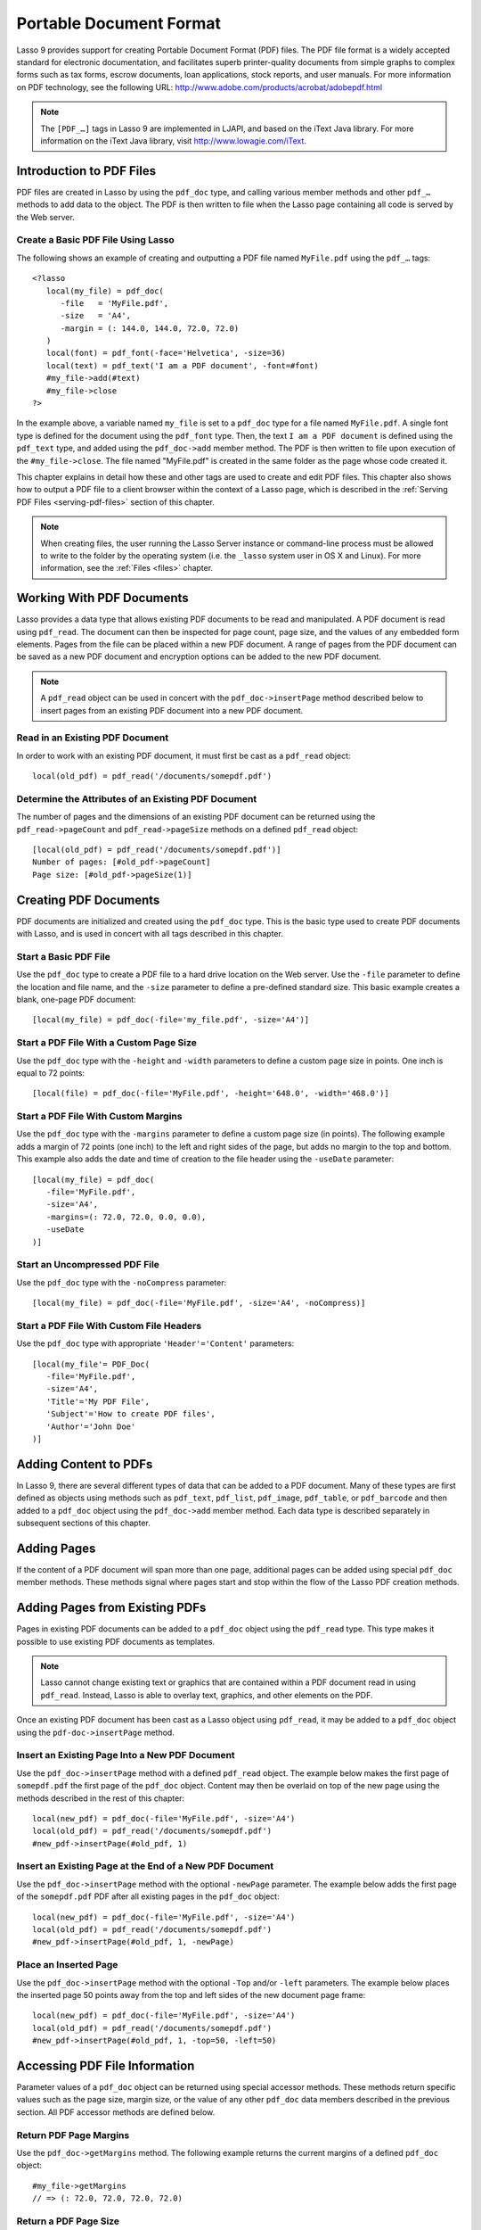 .. _pdf:

************************
Portable Document Format
************************

Lasso 9 provides support for creating Portable Document Format (PDF) files. The
PDF file format is a widely accepted standard for electronic documentation, and
facilitates superb printer-quality documents from simple graphs to complex forms
such as tax forms, escrow documents, loan applications, stock reports, and user
manuals. For more information on PDF technology, see the following URL:
`<http://www.adobe.com/products/acrobat/adobepdf.html>`_

.. note::
   The ``[PDF_…]`` tags in Lasso 9 are implemented in LJAPI, and based on the
   iText Java library. For more information on the iText Java library, visit
   `<http://www.lowagie.com/iText>`_.


Introduction to PDF Files
=========================

PDF files are created in Lasso by using the ``pdf_doc`` type, and calling
various member methods and other ``pdf_…`` methods to add data to the object.
The PDF is then written to file when the Lasso page containing all code is
served by the Web server.


Create a Basic PDF File Using Lasso
-----------------------------------

The following shows an example of creating and outputting a PDF file named
``MyFile.pdf`` using the ``pdf_…`` tags::

   <?lasso
      local(my_file) = pdf_doc(
         -file   = 'MyFile.pdf',
         -size   = 'A4',
         -margin = (: 144.0, 144.0, 72.0, 72.0)
      )
      local(font) = pdf_font(-face='Helvetica', -size=36)
      local(text) = pdf_text('I am a PDF document', -font=#font)
      #my_file->add(#text)
      #my_file->close
   ?>

In the example above, a variable named ``my_file`` is set to a ``pdf_doc`` type
for a file named ``MyFile.pdf``. A single font type is defined for the document
using the ``pdf_font`` type. Then, the text ``I am a PDF document`` is defined
using the ``pdf_text`` type, and added using the ``pdf_doc->add`` member method.
The PDF is then written to file upon execution of the ``#my_file->close``. The
file named "MyFile.pdf" is created in the same folder as the page whose code
created it.

This chapter explains in detail how these and other tags are used to
create and edit PDF files. This chapter also shows how to output a PDF
file to a client browser within the context of a Lasso page, which is
described in the :ref:`Serving PDF Files <serving-pdf-files>` section of this
chapter.

.. note::
   When creating files, the user running the Lasso Server instance or
   command-line process must be allowed to write to the folder by the operating
   system (i.e. the ``_lasso`` system user in OS X and Linux). For more
   information, see the :ref:`Files <files>` chapter.


Working With PDF Documents
==========================

Lasso provides a data type that allows existing PDF documents to be read and
manipulated. A PDF document is read using ``pdf_read``. The document can then be
inspected for page count, page size, and the values of any embedded form
elements. Pages from the file can be placed within a new PDF document. A range
of pages from the PDF document can be saved as a new PDF document and encryption
options can be added to the new PDF document.

.. class:: pdf_read
.. method:: pdf_read(-file::string, -password::string= ?)

   Reads an existing PDF document into an object. Requires one parameter
   ``-file`` which specifies the name of the PDF document to be read. Optional
   ``-password`` parameter specifies the owner's password for the file.

.. method:: pdf_read->pageCount()::integer

   Returns the number of pages in the document.

.. method:: pdf_read->pageSize(page::integer= ?)::staticarray

   Returns the size of a page in the document as a staticarray of width and
   height. Optional integer parameter specifies which page in the PDF to return
   the size of.

.. method:: pdf_read->getHeaders()::map
.. method:: pdf_read->getHeaders(name::string)

   Returns a map of header elements from the PDF document, or the value for a
   specified header name.

.. method:: pdf_read->fieldNames()::array

   Returns an array of form elements embedded in the PDF document.

.. method:: pdf_read->fieldType(name::string)

   Returns the type of a single form element. Requires one parameter which is
   the name of the field element to be inspected. Types include "Checkbox",
   "Combobox", "List", "PushButton", "RadioButton", "Text", and "Signature".

.. method:: pdf_read->fieldValue(name::string)

   Returns the value of a single form element. Requires one parameter which is
   the name of the field element to be inspected.

.. method:: pdf_read->setFieldValue(
         field::string,
         value::string, 
         -display::string= ?
      )

   Sets the value of a single form element. Requires two parameters: the name of
   a form element and a new value for the element. Optional ``-display``
   parameter specifies a display string for the element.

.. method:: pdf_read->importFDF(file::string, -noFields= ?, -noComments= ?)
.. method:: pdf_read->importFDF(data::bytes, -noFields= ?, -noComments= ?)

   Merges an FDF file into the current PDF document. Any form elements within
   the document will be populated with the values from the FDF file. Accepts a
   parameter that specifies the path to the FDF file. Alternately, accepts a
   bytes object containing the file data. Optional ``-noFields`` and
   ``-noComments`` parameters prevent either fields or comments from being
   merged.

.. method:: pdf_read->exportFDF(path::string= ?)

   Exports an FDF file from the current PDF document. The FDF file will contain
   values for each of the form elements in the PDF document. If a parameter is
   specified then the FDF file will be written to that path. Otherwise, a byte
   object containing the data for the FDF file will be returned.

.. method:: pdf_read->javaScript()

   Returns the global document JavaScript action for the current PDF document.

.. method:: pdf_read->addJavaScript(script::string)

   Adds a JavaScript action to the current PDF document.

.. method:: pdf_read->save(
         file::string,
         -encryptStrong=false,
         -permissions='',
         -userPassword='',
         -ownerPassword=''
      )

   Saves a copy of the current PDF document. Requires one parameter which
   specifies the path to the file where the PDF document should be saved. Also
   accepts ``-userPassword``, ``-ownerPassword``, ``-encryptStrong``, and
   ``-permissions`` parameters. See the descriptions in the following
   documentation on the ``pdf_doc`` type for more information about these
   parameters.

.. method:: pdf_read->setPageRange(to::string)

   Selects a range of pages to save into a new PDF document. Multiple ranges can
   be specified separated by comments. Ranges take the form "4-10" to specify a
   start and end page number. Optional "e" or "o" prefix only selects even or
   odd pages. Optional "!" prefix specifies a range of pages that should not be
   included. For example, "o4-10" would select the pages 5, 7, and 9 while
   "1-10,!2-9" would select the pages 1 and 10.

.. note::
   A ``pdf_read`` object can be used in concert with the ``pdf_doc->insertPage``
   method described below to insert pages from an existing PDF document into a
   new PDF document.

Read in an Existing PDF Document
--------------------------------

In order to work with an existing PDF document, it must first be cast as a
``pdf_read`` object::

   local(old_pdf) = pdf_read('/documents/somepdf.pdf')


Determine the Attributes of an Existing PDF Document
----------------------------------------------------

The number of pages and the dimensions of an existing PDF document can be
returned using the ``pdf_read->pageCount`` and ``pdf_read->pageSize`` methods on
a defined ``pdf_read`` object::

   [local(old_pdf) = pdf_read('/documents/somepdf.pdf')]
   Number of pages: [#old_pdf->pageCount]
   Page size: [#old_pdf->pageSize(1)]


Creating PDF Documents
======================

PDF documents are initialized and created using the ``pdf_doc`` type. This is
the basic type used to create PDF documents with Lasso, and is used in concert
with all tags described in this chapter.

.. class:: pdf_doc
.. method:: pdf_doc(…)

   Initializes a PDF document. Uses optional parameters which set the basic
   specifications of the file to be created. Data is added to the object using
   member methods, which are described throughout this chapter. The table below
   outlines the optional parameters that can be passed to a ``pdf_doc`` creator
   method.

   .. tabularcolumns:: |l|L|

   +----------------------+--------------------------------------------------+
   |Parameter             |Description                                       |
   +======================+==================================================+
   |``-file``             |Defines the file name and path of the PDF         |
   |                      |document. If omitted, the PDF document is created |
   |                      |in RAM (see the :ref:`Serving PDF Files           |
   |                      |<serving-pdf-files>` section of this chapter for  |
   |                      |more information). If a file name is specified    |
   |                      |without a folder path, the file is created in the |
   |                      |same location as the Lasso page containing the    |
   |                      |``[PDF_…]`` tags.                                 |
   +----------------------+--------------------------------------------------+
   |``-size``             |Define the page size of the document. Values for  |
   |                      |this parameter are standard print sizes, and can  |
   |                      |be "A0", "A1", "A2", "A3", "A4", "A5", "A6", "A7",|
   |                      |"A8", "A9", "A10", "B0", "B1", "B2", "B3", "B4",  |
   |                      |"B5", "ARCH_A", "ARCH_B", "ARCH_C", "ARCH_D",     |
   |                      |"ARCH_E", "FLSA", "FLSE", "HALFLETTER", "LEDGER", |
   |                      |"LEGAL", "LETTER", "NOTE", and "TABLOID". Defaults|
   |                      |to "A4" if notused. Optional.                     |
   +----------------------+--------------------------------------------------+
   |``-height``           |Defines a custom page height for the              |
   |                      |document. Accepts an integer value which          |
   |                      |represents the size in points. This can be used   |
   |                      |with the ``-width`` parameter instead of the      |
   |                      |``-size`` parameter. Optional.                    |
   +----------------------+--------------------------------------------------+
   |``-width``            |Defines a custom page width for the               |
   |                      |document. Requires an integer value which         |
   |                      |represents the size in points. This can be used   |
   |                      |with the ``-height`` parameter instead of the     |
   |                      |``-size`` parameter. Optional.                    |
   +----------------------+--------------------------------------------------+
   |``-margins``          |Defines the margin size for the page. Requires an |
   |                      |array of four decimal values, which define the    |
   |                      |left, right, top, and bottom margins for the page |
   |                      |(``Left``, ``Right``, ``Top``,``Bottom``).        |
   |                      |Optional.                                         |
   +----------------------+--------------------------------------------------+
   |``-color``            |Defines the initial text color of the PDF         |
   |                      |document. Requires a hex color string. Defaults to|
   |                      |"#000000" if not specified. Optional.             |
   +----------------------+--------------------------------------------------+
   |``-useDate``          |Adds the current date and time to the file        |
   |                      |header. Optional.                                 |
   +----------------------+--------------------------------------------------+
   |``-noCompress``       |Produces a PDF without compression to allow PDF   |
   |                      |code to be viewed. PDF files are compressed by    |
   |                      |default if not used. Optional.                    |
   +----------------------+--------------------------------------------------+
   |``-pageNo``           |Sets the starting page number for the PDF         |
   |                      |document. Requires an integer value, which is the |
   |                      |page number of the first page. Optional.          |
   +----------------------+--------------------------------------------------+
   |``-pageHeader``       |Sets text that will be displayed at the top of    |
   |                      |each page in the PDF. Requires a text string as a |
   |                      |value. Optional.                                  |
   +----------------------+--------------------------------------------------+
   |``'Header'='Content'``|Adds defined file headers to the PDF              |
   |                      |document. ``'Header'`` is replaced with the name  |
   |                      |of the file header (e.g. ``Title``, ``Author``),  |
   |                      |and ``'Content'`` is replaced with the header     |
   |                      |value. Optional.                                  |
   +----------------------+--------------------------------------------------+
   |``-userPassword``     |Specifies a password which will be required to    |
   |                      |open the resulting PDF in a reader application    |
   |                      |including Adobe Reader, Preview, etc. The file    |
   |                      |will be encrypted if this parameter is            |
   |                      |specified. Optional.                              |
   +----------------------+--------------------------------------------------+
   |``-ownerPassword``    |Specifies a password which will be required to    |
   |                      |open the resulting PDF in an editor including     |
   |                      |Acrobat Pro, Lasso's ``pdf_read`` type, etc. The  |
   |                      |file will be encrypted if this parameter is       |
   |                      |specified. Optional.                              |
   +----------------------+--------------------------------------------------+
   |``-encryptStrong``    |If specified then strong 128-bit encryption is    |
   |                      |used rather than 40-bit encryption. Note,         |
   |                      |encryption will only be performed if either       |
   |                      |``-userPassword`` or ``-ownerPassword`` is        |
   |                      |specified. Optional.                              |
   +----------------------+--------------------------------------------------+
   |``-permissions``      |A comma delimited list of permissions for the PDF |
   |                      |file. Values include "Print", "Modify", "Copy", or|
   |                      |"Annotate". Four additional options are available |
   |                      |only if ``-encryptStrong`` is used: "FillIn",     |
   |                      |"Assemble", "ScreenReader", and "DegradedPrint".  |
   |                      |Optional.                                         |
   +----------------------+--------------------------------------------------+

   The examples below show creating basic PDF files, however these files contain
   little or no data. Various types of data can be added to these files using 
   the methods described in the remainder of this chapter.


Start a Basic PDF File
----------------------

Use the ``pdf_doc`` type to create a PDF file to a hard drive location on the
Web server. Use the ``-file`` parameter to define the location and file name,
and the ``-size`` parameter to define a pre-defined standard size. This basic
example creates a blank, one-page PDF document::

   [local(my_file) = pdf_doc(-file='my_file.pdf', -size='A4')]


Start a PDF File With a Custom Page Size
----------------------------------------

Use the ``pdf_doc`` type with the ``-height`` and ``-width`` parameters to
define a custom page size in points. One inch is equal to 72 points::

   [local(file) = pdf_doc(-file='MyFile.pdf', -height='648.0', -width='468.0')]


Start a PDF File With Custom Margins
------------------------------------

Use the ``pdf_doc`` type with the ``-margins`` parameter to define a custom page
size (in points). The following example adds a margin of 72 points (one inch) to
the left and right sides of the page, but adds no margin to the top and bottom.
This example also adds the date and time of creation to the file header using
the ``-useDate`` parameter::

   [local(my_file) = pdf_doc(
      -file='MyFile.pdf',
      -size='A4',
      -margins=(: 72.0, 72.0, 0.0, 0.0),
      -useDate
   )]


Start an Uncompressed PDF File
------------------------------

Use the ``pdf_doc`` type with the ``-noCompress`` parameter::

   [local(my_file) = pdf_doc(-file='MyFile.pdf', -size='A4', -noCompress)]


Start a PDF File With Custom File Headers
-----------------------------------------

Use the ``pdf_doc`` type with appropriate ``'Header'='Content'`` parameters::

   [local(my_file'= PDF_Doc(
      -file='MyFile.pdf',
      -size='A4',
      'Title'='My PDF File',
      'Subject'='How to create PDF files',
      'Author'='John Doe'
   )]


Adding Content to PDFs
======================

In Lasso 9, there are several different types of data that can be added to a PDF
document. Many of these types are first defined as objects using methods such as
``pdf_text``, ``pdf_list``, ``pdf_image``, ``pdf_table``, or ``pdf_barcode`` and
then added to a ``pdf_doc`` object using the ``pdf_doc->add`` member method.
Each data type is described separately in subsequent sections of this chapter.

.. method:: pdf_doc->add(elm, …)

   Adds a PDF content object to a document. This can be used to add
   ``pdf_text``, ``pdf_list``, ``pdf_image``, ``pdf_table``, or ``pdf_barcode``
   objects. If no position information is specified then the object is added to
   the flow of the page, otherwise it is drawn at the specified location.
   Requires one parameter, which is the object to be added. Optional parameters
   are described below.

   .. tabularcolumns:: |l|L|

   +-----------+---------------------------------------------------------------+
   |Parameter  |Description                                                    |
   +===========+===============================================================+
   |``-align`` |Sets the alignment of the object in the page (``'Left'``,      |
   |           |``'Center'``, or ``'Right'``). Defaults to ``'Left'``. Works   |
   |           |only for ``pdf_image`` and ``pdf_barcode`` objects. Optional.  |
   +-----------+---------------------------------------------------------------+
   |``-wrap``  |Keyword parameter specifies that text should flow around the   |
   |           |embedded object. Works only for ``pdf_image`` and              |
   |           |``pdf_barcode`` objects. Optional.                             |
   +-----------+---------------------------------------------------------------+
   |``-left``  |Specifies the placement of the object relative to the left side|
   |           |of the document. Requires a decimal value, which is the        |
   |           |placement offset in points. Works only for ``pdf_image`` and   |
   |           |``pdf_barcode`` objects. Optional.                             |
   +-----------+---------------------------------------------------------------+
   |``-top``   |Specifies the placement of the object relative to the top of   |
   |           |the document. Requires a decimal value, which is the placement |
   |           |offset in points. Works only for ``pdf_image`` and             |
   |           |``pdf_barcode`` objects. Optional.                             |
   +-----------+---------------------------------------------------------------+
   |``-height``|Scales the object to the specified height. Requires a decimal  |
   |           |value which is the desired object height in points. Works only |
   |           |for ``pdf_image`` and ``pdf_barcode`` objects. Optional.       |
   +-----------+---------------------------------------------------------------+
   |``-width`` |Scales the object to the specified width. Requires a decimal   |
   |           |value which is the desired object width in points. Works only  |
   |           |for ``pdf_image`` and ``pdf_barcode`` objects. Optional.       |
   +-----------+---------------------------------------------------------------+
   
   For examples of using the ``pdf_doc->add`` method to add text, image, table,
   and barcode PDF objects to a ``pdf_doc`` object, see the corresponding
   sections in this chapter.

.. method:: pdf_doc->getVerticalPosition()

   Returns the current vertical position where text will next be inserted on the
   page.


Adding Pages
============

If the content of a PDF document will span more than one page, additional pages
can be added using special ``pdf_doc`` member methods. These methods signal
where pages start and stop within the flow of the Lasso PDF creation methods.

.. method:: pdf_doc->addPage()

   Adds additional blank pages to the ``pdf_doc`` object. When used, this method
   ends in the current page and starts a new page.

   The following example ends a preceding page, and starts a new page::

      #my_file->add('Thus, ends the discussion on page 1.')
      #my_file->addPage
      #my_file->add('On page 2, we will discuss something else.')


.. method:: pdf_doc->addChapter(text::string, -number::integer, -hideNumber= ?)
.. method:: pdf_doc->addChapter(text::pdf_text, -number::integer, -hideNumber= ?)

   Adds a page with a named chapter title (and bookmark) to a ``pdf_doc``
   object. Requires a text string or ``pdf_text`` object as a parameter, which
   specifies the chapter title. An additional ``-number`` parameter sets an
   integer chapter number for the chapter. An optional ``-hideNumber`` parameter
   specifies that no number will be shown.

   The following example adds a page with the text "30. Important Chapter" to
   the ``pdf_doc`` object with a defined chapter number of 30::

      #my_file->addChapter('Important Chapter', -number=30)


.. method:: pdf_doc->setPageNumber(page::integer)

   Sets a page number for a new page. Requires an integer value.

   The following example sets a page number of 5 for the current page::

      #my_file->setPageNumber(5)


.. method:: pdf_doc->getPageNumber()::integer

   Returns the current page number.

   The following example returns a page number of 1 when used within the first
   page of the document::

      #my_file->getPageNumber
      // => 1


Adding Pages from Existing PDFs
===============================

Pages in existing PDF documents can be added to a ``pdf_doc`` object using the
``pdf_read`` type. This type makes it possible to use existing PDF documents as
templates.

.. note::
   Lasso cannot change existing text or graphics that are contained within a PDF
   document read in using ``pdf_read``. Instead, Lasso is able to overlay text,
   graphics, and other elements on the PDF.

Once an existing PDF document has been cast as a Lasso object using
``pdf_read``, it may be added to a ``pdf_doc`` object using the
``pdf-doc->insertPage`` method.

.. method:: pdf_doc->insertPage(pdf::pdf_read, number::integer, …)

   Inserts a page from a ``pdf_read`` object into a ``pdf_doc`` object. Requires
   the name of a ``pdf_read`` variable, followed by a comma and the number of
   the page to insert. This method has many optional parameters for specifying
   how an existing page should be inserted into a ``pdf_doc`` boject. These
   parameters are explained below.

   +--------------------+------------------------------------------------------+
   |Optional Parameters |Description                                           |
   +====================+======================================================+
   |``-newPage``        |Keyword parameter specifying that the new page should |
   |                    |be appended at the end of the document. Otherwise the |
   |                    |page is drawn over the first page in the ``pdf_doc``  |
   |                    |object by default.                                    |
   +--------------------+------------------------------------------------------+
   |``-top``            |If the page being inserted is shorter than the current|
   |                    |pages in the ``pdf_doc`` object, this parameter may be|
   |                    |used to specify the offset of the new page from the   |
   |                    |top of the current page frame in points.              |
   +--------------------+------------------------------------------------------+
   |``-left``           |If the page being inserted is not as wide the current |
   |                    |pages in the ``pdf_doc`` object, this parameter may be|
   |                    |used to specify the offset of the new page from the   |
   |                    |left of the current page frame in points.             |
   +--------------------+------------------------------------------------------+
   |``-width``          |Scales the inserted page by width. Requires either a  |
   |                    |point width value, or a percentage string (e.g. 50%). |
   +--------------------+------------------------------------------------------+
   |``-height``         |Scales the inserted page by height. Requires either a |
   |                    |point height value, or a percentage string (e.g. 50%).|
   +--------------------+------------------------------------------------------+


Insert an Existing Page Into a New PDF Document
-----------------------------------------------

Use the ``pdf_doc->insertPage`` method with a defined ``pdf_read`` object. The
example below makes the first page of ``somepdf.pdf`` the first page of the
``pdf_doc`` object. Content may then be overlaid on top of the new page using
the methods described in the rest of this chapter::

   local(new_pdf) = pdf_doc(-file='MyFile.pdf', -size='A4')
   local(old_pdf) = pdf_read('/documents/somepdf.pdf')
   #new_pdf->insertPage(#old_pdf, 1)


Insert an Existing Page at the End of a New PDF Document
--------------------------------------------------------

Use the ``pdf_doc->insertPage`` method with the optional ``-newPage`` parameter.
The example below adds the first page of the ``somepdf.pdf`` PDF after all
existing pages in the ``pdf_doc`` object::

   local(new_pdf) = pdf_doc(-file='MyFile.pdf', -size='A4')
   local(old_pdf) = pdf_read('/documents/somepdf.pdf')
   #new_pdf->insertPage(#old_pdf, 1, -newPage)


Place an Inserted Page
----------------------

Use the ``pdf_doc->insertPage`` method with the optional ``-Top`` and/or
``-left`` parameters. The example below places the inserted page 50 points away
from the top and left sides of the new document page frame::

   local(new_pdf) = pdf_doc(-file='MyFile.pdf', -size='A4')
   local(old_pdf) = pdf_read('/documents/somepdf.pdf')
   #new_pdf->insertPage(#old_pdf, 1, -top=50, -left=50)


Accessing PDF File Information
==============================

Parameter values of a ``pdf_doc`` object can be returned using special accessor
methods. These methods return specific values such as the page size, margin
size, or the value of any other ``pdf_doc`` data members described in the
previous section. All PDF accessor methods are defined below.

.. method:: pdf_doc->getMargins()::staticarray

   Returns the current page margins as a staticarray ``(: left, right, top,
   bottom)``.

.. method:: pdf_doc->getSize()::staticarray

   Returns the current page size as a staticarray of width and height point
   values ``(: width, height)``.

.. method:: pdf_doc->getColor()::string

   Returns the current color as a hex string.

.. method:: pdf_doc->getHeaders

   Returns all document headers as a map data type
   ``map('header1'='content1', 'header2'='content2', …)``.

.. method:: pdf_doc->setFont(font::pdf_font)
   
   Sets a font for all following text. The value is a ``pdf_font`` object.


Return PDF Page Margins
-----------------------

Use the ``pdf_doc->getMargins`` method. The following example returns the
current margins of a defined ``pdf_doc`` object::

   #my_file->getMargins
   // => (: 72.0, 72.0, 72.0, 72.0)


Return a PDF Page Size
----------------------

Use the ``pdf_doc->getSize`` method. The following example returns the current
sizes of a defined ``pdf_doc`` object::

   #my_file->getSize
   // => (Array: 468.0, 648.0)


Return a PDF Base Font Color
----------------------------

Use the ``pdf_doc->getColor`` method. The following example returns the base
font color of a defined ``pdf_doc`` object::

   #my_file->getColor
   // => #333333


Saving PDF Files
================

Once a ``pdf_doc`` object has been filled with the desired content, the
``pdf_doc->close`` method must be used to signal that the PDF file is finished
and is ready to be written to file or served to a visitor's browser.

.. method:: pdf_doc->close()

   Closes a ``pdf_doc`` object and commits it to file after all desired data has
   been added to it. Additional data may not be added to the specified object
   after this method is called.


Close a PDF File
----------------

Use the ``pdf_doc->close`` method after all desired modifications have been
performed on the ``pdf_doc`` object::

   local(my_file) = pdf_doc(
      -file='MyFile.pdf', 
      -size='A4', 
      -margins=(: 144.0, 144.0, 72.0, 72.0)
   )
   local(font) = pdf_font(-face='Helvetica', -size=36)
   local(text) = pdf_text('I am a PDF document', -font=#font)
   #my_file->add(#text)
   #my_file->close


.. _creating-text-content:

Creating Text Content
=====================

Text content is the most basic type of data within a PDF document. PDF text is
first defined as a ``pdf_text`` object, and then added to a ``pdf_doc`` object
using the ``pdf_doc->add`` tag.

A ``pdf_text`` object may be positioned within the current PDF page using the
``-left`` and ``-top`` parameters of the ``pdf_doc->add`` method. Otherwise, if
no positioning parameters are specified, the text will be added to the top left
corner of the page by default.

.. _using-fonts:

Using Fonts
-----------

Before adding text, it is important to first define the font and style for the
text to determine how it will appear. This is done using the ``pdf_font`` type.

.. class:: pdf_font
.. method:: pdf_font(
      -face= ?,
      -file= ?,
      -size= ?,
      -color= ?,
      -encoding::string= ?,
      -embed= ?
   )

   Stores all the specifications for a font style. This includes font family,
   size, style, and color. Parameters are used with the ``pdf_font`` creator
   method that define the font family, size, color, and specifications. The
   following parameters may be used with the ``pdf_font`` creator method:

   .. tabularcolumns:: |l|L|

   +--------------+------------------------------------------------------------+
   |Parameter     |Description                                                 |
   +==============+============================================================+
   |``-face``     |Specifies the font by its family name. Allowed font names   |
   |              |are "Courier", "Courier-Bold", "Courier-Oblique",           |
   |              |"Courier-BoldOblique", "Helvetica", "Helvetica-Bold",       |
   |              |"Helvetica-Oblique", "Helvetica-BoldOblique", "Symbol",     |
   |              |"Times-Roman", "Times-Bold", "Times-Italic",                |
   |              |"Times-BoldItalic", and "ZapfDingbats".                     |
   +--------------+------------------------------------------------------------+
   |``-file``     |Uses a font from a local font file. The file name and path  |
   |              |to the font must be specified (e.g. "/Fonts/Courier.ttf").  |
   |              |This parameter may be used instead of the ``-face``         |
   |              |parameter. Optional.                                        |
   +--------------+------------------------------------------------------------+
   |``-size``     |Sets the font size in points. Requires an integer point     |
   |              |value as a parameter (e.g. "14"). Optional.                 |
   +--------------+------------------------------------------------------------+
   |``-color``    |Sets the font color. Requires a hex color string as a       |
   |              |parameter (e.g "#550000"). Defaults to "#000000" if not     |
   |              |specified. Optional.                                        |
   +--------------+------------------------------------------------------------+
   |``-encoding`` |Sets the desired font encoding. The font encoding defaults  |
   |              |to "CP1252" if not specified. TrueType fonts can be asked to|
   |              |return an array of supported encodings via the              |
   |              |``pdf_font->getSupportedEncodings`` method. Optional.       |
   +--------------+------------------------------------------------------------+
   |``-embed``    |Embeds the fonts used within the PDF document as opposed to |
   |              |relying on the client PDF reader for font information.      |
   |              |Optional.                                                   |
   +--------------+------------------------------------------------------------+

The following examples show how to set variables as ``pdf_font`` objects
that define the font styles that are used in a PDF document.

Set a Basic Font Style
^^^^^^^^^^^^^^^^^^^^^^

Set a variable as a ``pdf_font`` object. The following example sets a font style
to be a standard "Helvetica" font with a size of "14" points. The font color is
also set to green::

   local(font1) = pdf_font(-face='Helvetica', -size=14, -color='#005500')

Individual parameters may be viewed and changed in a ``pdf_font``
object using ``pdf_font`` member methods. These parameters are most
useful for retrieving information about a ``pdf_font`` object that was
defined using the ``-file`` parameter, and are summarized below.

.. method:: pdf_font->setFace(face::string)

   Changes the font face of the ``pdf_font`` object to one of the allowed font
   names.

.. method:: pdf_font->setColor(color::string)
.. method:: pdf_font->setColor(color::pdf_color)
   
   Changes the font color of the ``pdf_font`` object.

.. method:: pdf_font->setSize(size::integer)

   Changes the font size of the ``pdf_font`` object.

.. method:: pdf_font->setEncoding(encoding::string)

   Changes the encoding of the ``pdf_font`` object.

.. method:: pdf_font->setUnderline(on::boolean=true)

   Sets or unsets the ``pdf_font`` object style to underlined.

.. method:: pdf_font->setBold(on::boolean=true)

   Sets or unsets the ``pdf_font`` object style to bold.

.. method:: pdf_font->setItalic(on::boolean=true)

   Sets or unsets the ``pdf_font`` object style to italic.

.. method:: pdf_font->getFace()

   Returns the current font face of a ``pdf_font`` object.

.. method:: pdf_font->getColor()

   Returns the current font color of a ``pdf_font`` object.

.. method:: pdf_font->getSize()

   Returns the current font size of a ``pdf_font`` object.

.. method:: pdf_font->getEncoding()
   Returns the current encoding of a ``pdf_font`` object.

.. method:: pdf_font->getPSFontName()

   Returns the exact PostScript font name of the current font of a ``pdf_font``
   object (e.g. "AdobeCorIDMinBd").

.. method:: pdf_font->isTrueType()

   Returns "true" if the current font is a TrueType font.

.. method:: pdf_font->getSupportedEncodings()

   Returns an array of all supported encodings for a current TrueType font face
   "array('1252 Latin 1','1253 Greek')".

.. method:: pdf_font->getFullFontName()

   Returns the full TrueType name of the current font of a ``pdf_font`` object
   (e.g. "Comic Sans", "MS Negreta").

.. method:: pdf_font->textWidth(text::string)

   Returns an integer value representing how wide (in pixels) the text would be
   using the current ``pdf_font`` object. Requires a string value that is the
   text for which the width is desired.


Change a Font Face
^^^^^^^^^^^^^^^^^^

Use the ``pdf_font->setFace`` method. The following example sets a defined
``pdf_font`` object to a standard ``Courier`` font::

   #my_font->setFace('Courier')


Change a Font Color
^^^^^^^^^^^^^^^^^^^

Use the ``pdf_font->setColor`` method. The following example sets a defined
``pdf_font`` object to the color red::

   #my_font->setColor('#990000')


Underline a Font
^^^^^^^^^^^^^^^^

Use the ``pdf_font->setUnderline`` method. The following example sets a
predefined ``pdf_font`` object to use an underlined style::

   #my_font->setUnderline


Return a Font Face
^^^^^^^^^^^^^^^^^^

Use the ``pdf_font->getFace`` method. The following example returns the current
font face of a defined ``pdf_font`` object::

   #my_font->GetFace
   // => Courier


Return a Font Encoding
^^^^^^^^^^^^^^^^^^^^^^

Use the ``pdf_font->getEncoding`` method. The following example returns the
encoding of the current font face of a defined ``pdf_font`` object::

   #my_font->GetEncoding
   // => CP1252


Adding Text
-----------

PDF text content is constructed using the ``pdf_text`` type, which is
then added to a ``pdf_doc`` object using the ``pdf_doc->add`` method.
The ``pdf_text`` constructor method and parameters are described below.

.. class:: pdf_text
.. method:: pdf_text(text::string, …)

   Creates a text object to be added to a ``pdf_doc`` object. The constructor 
   method requires the text string to be added to the PDF document as the first
   parameter. Optional parameters are listed below.

   .. tabularcolumns:: |l|L|

   +--------------------+------------------------------------------------------+
   |Parameter           |Description                                           |
   +====================+======================================================+
   |``-type``           |Specifies the text type. This can be "Chunk",         |
   |                    |"Phrase", or "Paragraph". Different parameters are    |
   |                    |available for each of these types, as described below.|
   |                    |Defaults to the "Paragraph" type if no ``-type``      |
   |                    |parameter is specified. Optional.                     |
   +--------------------+------------------------------------------------------+
   |``-color``          |Sets the font color. Requires a hex color string as a |
   |                    |parameter (e.g. "#550000"). Defaults to "#000000"     |
   |                    |if not specified. Optional.                           |
   +--------------------+------------------------------------------------------+
   |``-backgroundColor``|Sets the text background color. Require a hex color   |
   |                    |string as a parameter (e.g. "#550000"). Optional.     |
   +--------------------+------------------------------------------------------+
   |``-underline``      |Keyword parameter underlines the text. Optional.      |
   +--------------------+------------------------------------------------------+
   |``-textRise``       |Sets the baseline shift for superscript. Requires a   |
   |                    |decimal value that specifies the text rise in points. |
   |                    |Optional.                                             |
   +--------------------+------------------------------------------------------+
   |``-font``           |Sets the font for the specified text. The value is a  |
   |                    |``pdf_font`` object, which is described in the        |
   |                    |:ref:`Using Fonts <using-fonts>` section of this      |
   |                    |chapter. The font defaults to the current inherited   |
   |                    |font if no ``-Font`` parameter is specified. Optional.|
   +--------------------+------------------------------------------------------+
   |``-anchor``         |Links the specified text to a URL. The value of the   |
   |                    |parameter is the URL string (e.g.                     |
   |                    |"http://www.example.com"). Optional.                  |
   +--------------------+------------------------------------------------------+
   |``-name``           |Sets the name of an anchor destination within a page. |
   |                    |The value of the parameter is the anchor name         |
   |                    |(e.g. "Name" ). Optional.                             |
   +--------------------+------------------------------------------------------+
   |``-goTo``           |Links the specified text to a local anchor destination|
   |                    |to go to. The value of the parameter is the local     |
   |                    |anchor name (e.g. "Name"). Optional.                  |
   +--------------------+------------------------------------------------------+
   |``-file``           |Links the specified text to a PDF document. The value |
   |                    |of the parameter is a PDF file name (e.g.             |
   |                    |"Somefile.pdf"). The ``-goTo`` parameter can be used  |
   |                    |concurrently to specify an anchor name within the     |
   |                    |destination document. Optional.                       |
   +--------------------+------------------------------------------------------+
   |``-leading``        |Sets the leading space in points (the space above each|
   |                    |line of text), requires a decimal value. For "Phrase" |
   |                    |and "Paragraph" types only.                           |
   +--------------------+------------------------------------------------------+
   |``-align``          |Sets the alignment of the text in the page ("Left",   |
   |                    |"Center", or "Right"). Optional.                      |
   +--------------------+------------------------------------------------------+
   |``-indentLeft``     |Sets the left indent of the text object. Requires a   |
   |                    |decimal value which is the number of points to indent |
   |                    |the text. Optional. Available for "Paragraph" types   |
   |                    |only.                                                 |
   +--------------------+------------------------------------------------------+
   |``-indentRight``    |Sets the right indent of the text object. Requires a  |
   |                    |decimal value which is the number of points to indent |
   |                    |the text. Optional. Available for "Paragraph" types   |
   |                    |only.                                                 |
   +--------------------+------------------------------------------------------+

The following examples show how to add text to a defined PDF variable named
"my_file" that has been initialized previously using the ``pdf_doc`` method.

Add a Chunk of Text
^^^^^^^^^^^^^^^^^^^

Use the ``pdf_text`` type with the ``-type='Chunk'`` parameter. The following
example adds the text "LassoSoft" to the ``pdf_doc`` object with a predefined
font. The text is positioned in the top left corner of the page by default::

   local(text) = pdf_text('LassoSoft', -type='Chunk', -Font=#my_font)
   #my_file->add(#text)


Add a Paragraph of Text
^^^^^^^^^^^^^^^^^^^^^^^

Use the ``pdf_text`` type with the ``-type='Paragraph'`` parameter. The
following example adds three sentences of text to the ``pdf_doc`` object with a
predefined font::

   local(text) = pdf_text(
      'The mysterious file cabinet in orbit has been successfully lassoed. The \
         file cabinet had been traveling at a velocity of 300 meters per \
         second. Top scientists suspect that the cabinet had been in orbit for \
         some time.',
      -type='Paragraph', 
      -font=#my_font, 
      -leading=10.0, 
      -indentLeft=20.0
   )
   #my_file->add(#text)


Add a Linked Phrase
^^^^^^^^^^^^^^^^^^^

Use the ``pdf_text`` type with the ``-anchor`` parameter. The following example
adds the text "Click here to go somewhere" to the ``pdf_doc`` object with a
predefined font, and links the phrase to "http://www.example.com"::

   local(text) = pdf_text(
      'Click here to go somewhere', 
      -type='Chunk', 
      -font=#my_font,
      -anchor='http://www.example.com',
      -underline
   )
   #my_file->add(#text, -left=100.0, -top=100.0)


Adding Floating Text
--------------------

Instead of adding text to the flow of the page, text can also be positioned on a
page using the ``pdf_doc->drawText`` tag. The ``pdf_doc->drawText`` method
accepts coordinates that allow the text to be placed at an absolute position on
the page.

.. note::
   The ``pdf_doc->drawText`` method is a graphics operation. It relies on the
   fill color set using the ``pdf_doc->setColor`` method. The color of the
   ``-font`` parameter will not be recognized.

.. method:: pdf_doc->drawText(text::string, 
      -font= ?, 
      -alignment= ?, 
      -leading::decimal= ?, 
      -rotate::decimal= ?, 
      -left::integer= ?, 
      -top::integer= ?, 
      -width::integer= ?, 
      -height::integer= ?
   )
   
   Adds specified text that is positioned on a page using point coordinates. An
   optional ``-leading`` parameter (decimal value) sets the text leading space
   in points (the space above each line of the text). A ``-left`` parameter
   specifies the placement of the left side of the text from the left side of
   the page in points, and a ``-top`` parameter specifies the placement of the
   bottom of the image from the bottom of the page in points (decimal value).


Add Floating Text
^^^^^^^^^^^^^^^^^

Use the ``pdf_doc->drawText`` method. The following example adds the text "Some
floating text" to the ``pdf_doc`` object with a predefined font at the
coordinates specified in the ``-top`` and ``-left`` parameters. The coordinates
represent the distance in points from the lower and left sides of the page::

    #my_file->drawText('Some floating text', 
      -font=#my_font, 
      -left=144.0, 
      -top=480.0
   )


Adding Lists
------------

A list of items can be constructed using the ``pdf_list`` type, which can be
added to a ``pdf_doc`` objcet. The ``pdf_list`` constructor method and
parameters are described below.

.. class:: pdf_list
.. method:: pdf_list(…)

   Creates a list object to be added to a ``pdf_doc`` object. Text list items
   are added to this object using the ``pdf_list->add`` method. Optional
   parameters for this object are described in the tablebelow.

   .. tabularcolumns:: |l|L|

   +--------------------+------------------------------------------------------+
   |Parameter           |Description                                           |
   +====================+======================================================+
   |``-format``         |Specifies whether the list is numbered, lettered, or  |
   |                    |bulleted. Requires a value of "Number", "Letter",     |
   |                    |"Bullet". Defaults to "Bullet" if no ``-format``      |
   |                    |parameter is specified. Optional.                     |
   +--------------------+------------------------------------------------------+
   |``-bullet``         |Specifies a custom character to use as the bullet     |
   |                    |character. Requires a character as a parameter (e.g.  |
   |                    |"x"). Defaults to "•" if not specified. Optional.     |
   +--------------------+------------------------------------------------------+
   |``-indent``         |Sets the space between the bullet and the list item.  |
   |                    |Requires a decimal or integer parameter which is the  |
   |                    |width of the indentation in points. Optional.         |
   +--------------------+------------------------------------------------------+
   |``-font``           |Sets the font for the specified text. The value is a  |
   |                    |``pdf_font`` object, which is described in the        |
   |                    |:ref:`Using Fonts <using-fonts>` section of this      |
   |                    |chapter. The font defaults to the current inherited   |
   |                    |font if no ``-font`` parameter is specified.          |
   +--------------------+------------------------------------------------------+
   |``-align``          |Sets the alignment of the list in the page ("Left",   |
   |                    |"Center", or "Right"). Optional.                      |
   +--------------------+------------------------------------------------------+
   |``-color``          |Sets the font color. Requires a hex color string as a |
   |                    |parameter (e.g "#550000"). Defaults to "#000000" if   |
   |                    |not used. Optional.                                   |
   +--------------------+------------------------------------------------------+
   |``-backgroundColor``|Sets the text background color. Require a hex color   |
   |                    |string as a parameter (e.g. "#550000"). Optional.     |
   +--------------------+------------------------------------------------------+
   |``-leading``        |Sets the list leading space in points (the space above|
   |                    |each line of text), requires a decimal value.         |
   |                    |Optional.                                             |
   +--------------------+------------------------------------------------------+

.. method:: pdf_list->add(text::string)
.. method:: pdf_list->add(text::pdf_text)

   Add objects to the list. Requires a text string or a ``pdf_text`` object as a
   parameter.


Add a Numbered List
^^^^^^^^^^^^^^^^^^^

Use the ``pdf_list`` type with the ``-format='Number'`` parameter to define the
list, and the ``pdf_list->add`` method to add items to the list. The example
below creates a numbered list with three items::

   local(list) = pdf_list(-format='Number', -align='Center', -font=#my_font)
   #list->add('This is item one')
   #list->add('This is item two')
   #list->add('This is item three')
   #my_file->add(#list, -top=400.0)


Add a Bulleted List
^^^^^^^^^^^^^^^^^^^

Use the ``pdf_list`` type with the ``-format='Number'`` parameter to define the
list, and the ``pdf_list->add`` method to add items to the list. The example
below adds a bulleted list with four items, where a hyphen ("-") is used as the
bullet character::

   local(list) = pdf_list(-format='Bullet', -bullet='-', -font=#my_font)
   #list->add('This is item one')
   #list->add('This is item two')
   #list->add('This is item three')
   #list->add('This is item four')
   #my_file->add(#list, -top=400.0)


Special Characters
------------------

When adding text to a ``pdf_doc`` object, special characters can be used to
designate lines breaks, tabs, and more. These characters are summarized in the
table below.

.. table:: Special Characters

   +----------+------------------------------------------+
   |Character |Description                               |
   +==========+==========================================+
   |\n        |Line break character (OS X and Linux).    |
   +----------+------------------------------------------+
   |\r\n      |Line break character (Windows).           |
   +----------+------------------------------------------+
   |\t        |Tab character.                            |
   +----------+------------------------------------------+
   |\"        |Double quote character.                   |
   +----------+------------------------------------------+
   |\'        |Single quote character.                   |
   +----------+------------------------------------------+
   |\\        |Backslash character.                      |
   +----------+------------------------------------------+


Use Special Characters in a Text String
^^^^^^^^^^^^^^^^^^^^^^^^^^^^^^^^^^^^^^^

The following example shows how to use special characters within a ``pdf_doc``
text type::

   #my_file->add('\\ \t \'Single Quotes\', \"Double Quotes\" ', -font=#my_font)


Creating and Using Forms
========================

Forms can be created in PDF documents for submitting information to a Web site.
PDF forms use the same attributes as HTML forms, making them useful for
submitting information to a Web site in place of an HTML form. This section
describes how to create form elements within a PDF file, and also how PDF forms
can be used to submit data to a Lasso-enabled database.

.. Note::
   Due to the iText implementation of PDF support in Lasso 9, PDF documents
   created may contain one form only.


Creating Forms
--------------

Form elements are created in ``pdf_doc`` objects using ``pdf_doc`` form member
methods which are described below.

.. method:: pdf_doc->addTextField(
      name::string, 
      value::string, 
      -left, 
      -top, 
      -width, 
      -height,
      -font= ?
   )

   Adds a text field to a form. Requires the first parameter to specify the name
   of the text field, and the second parameter to specify the default value
   entered. An optional ``-font`` parameter can be used to specify a
   ``pdf_font`` object for the font of the text.

.. method:: pdf_doc->addPasswordField(
      name::string, 
      value::string, 
      -left, 
      -top, 
      -width, 
      -height,
      -font= ?
   )

   Adds a password field to a form. Requires the first parameter to specify the
   name of the password field, and the second parameter to specify the default
   value entered. An optional ``-font`` parameter can be used to specify a
   ``pdf_font`` object for the font of the text.

.. method:: pdf_doc->addTextArea(
      name::string, 
      value::string, 
      -left, 
      -top, 
      -width, 
      -height,
      -font= ?
   )

   Adds a text area to a form. Requires the first parameter to specify the name
   of the text area, and the second parameter to specify the default value
   entered. An optional ``-font`` parameter can be used to specify a
   ``pdf_font`` object for the font of the text.

.. method:: pdf_doc->addCheckBox(
      name::string, 
      value::string, 
      -left, 
      -top, 
      -width, 
      -height,
      -checked::boolean= ?
   )

   Adds a check box to a form. Requires the first parameter to specify the name
   of the checkbox, and the second parameter to specify the value for the
   checkbox. An optional ``-Checked`` parameter specifies that the checkbox is
   checked by default.

.. method:: pdf_doc->addRadioGroup(name::string)

   Adds a radio button group to a form. Requires a parameter specifying the name
   of the radio button group. Radio buttons must be assigned to the group using
   the ``pdf_doc->addRadioButton`` method.

.. method:: pdf_doc->addRadioButton(
      group::string, 
      value::string,
      -left, 
      -top, 
      -width, 
      -height
   )

   Adds a radio button to a form. Requires the first parameter to specify the
   name of the radio button group, and the second parameter to specify the value
   of the radio button.

.. method:: pdf_doc->addComboBox(
      name::string,
      values::trait_forEach,
      -default::string= ?, 
      -editable::boolean= ?,
      -left, 
      -top, 
      -width, 
      -height,
      -font= ?
   )

   Adds a pull-down menu to a form. Requires the first parameter to specify the
   name of the pull-down menu, and the second parameter to specify the array of
   values contained in the menu ``(: 'Value1', 'Value2')``. Optionally, the 
   array passed as the second parameter can contain a pair for each value. The
   first element in the pair is the value to be used upon form submission, and
   the second element is the human-readable label to be used for display only.

   An optional ``-default`` parameter specifies the name of a default value
   to select. An optional ``-editable`` parameter specifies that the user may
   edit the values on the menu. An optional ``-font`` parameter can be used to
   specify a ``pdf_font`` object for the font of the text.

.. method:: pdf_doc->addSelectList(
      name::string, 
      values::trait_forEach,
      -default='',
      -left, 
      -top, 
      -width, 
      -height,
      -fone = ?
   )

   Adds a select list to a form. Requires the first parameter to specify the
   name of the select list, and the second parameter to specify the array of
   values contained in the select list ``(: 'Value1', 'Value2')``. Optionally,
   the array passed as the second parameter can contain a pair for each value.
   The first element in the pair is the value to be used upon form submission,
   and the second element is the human-readable label to be used for display
   only.

   An optional ``-default`` parameter specifies the name of a default value to
   select. An optional ``-font`` parameter can be used to specify a ``pdf_font``
   object for the font of the text.

.. method:: pdf_doc->addHiddenField(name::string, value::string)

   Adds a hidden field to a form. Requires the first parameter to specify the
   name of the hidden field and the second parameter to specify the default
   value entered.

.. method:: pdf_doc->addSubmitButton(
      name::string,
      caption::string,
      value::string,
      url::string,
      -left, 
      -top, 
      -width, 
      -height,
      -font= ?
   )

   Adds a submit button to a form. Also specifies the URL to which the form data
   will be submitted. Requires the first parameter to specify the name of the
   button. The second parameter specifies a caption (displayed name) for the
   button. The third parameter is the value for the submit button, and the
   fourth parameter specifies the URL of the response page. An optional
   ``-font`` parameter can be used to specify a ``pdf_font`` object for the font
   of the text.

.. method:: pdf_doc->addResetButton(
      name::string,
      caption::string,
      value::string,
      -left, 
      -top, 
      -width, 
      -height,
      -font= ?
   )

   Adds a reset button to a form. Requires the first parameter to specify the
   name of the button, the second parameter specifies a caption (displayed name)
   for the button, and the third parameter specfies the value for the button. An
   optional ``-font`` parameter can be used to specify a ``pdf_font`` object for
   the font of the text.


.. note:: 
   **Field Label** - With the exception of the ``pdf_doc->addSubmitButton`` and
   ``pdf_doc->addResetButton`` methods, no form input element tags include
   captions or labels with the field elements. Field captions and labels can be
   applied using the ``pdf_text`` and ``pdf_doc->add`` methods to position text
   appropriately. See the :ref:`Creating Text Content <creating-text-content>`
   section for more information.

.. note::
   All ``pdf_doc`` form member methods, with the exception of 
   ``pdf_doc->addHiddenField`` and ``pdf_doc->addRadioButtonGroup``, require
   placement parameters for specifying the exact positioning of form elements
   within a page. These parameters are summarized in
   :ref:`Form Placement Parameters Table <pdf-table-placement>`.

.. _pdf-table-placement:

.. table:: Table 15: Form Placement Parameters

   +-----------+--------------------------------------------------+
   |Tag        |Description                                       |
   +===========+==================================================+
   |``-Left``  |Specifies the placement of the left side of the   |
   |           |form element from the left side of the current    |
   |           |page in points. Requires a decimal                |
   |           |value.                                            |
   +-----------+--------------------------------------------------+
   |``-Top``   |Specifies the placement of the bottom of the form |
   |           |element from the bottom of the current page in    |
   |           |points. Requires a decimal value.                 |
   +-----------+--------------------------------------------------+
   |``-Width`` |Specifies the width of the form element in        |
   |           |points. Requires a decimal value.                 |
   +-----------+--------------------------------------------------+
   |``-Height``|Specifies the height of the form element in       |
   |           |points. Requires a decimal value.                 |
   +-----------+--------------------------------------------------+


Add a Text Field
^^^^^^^^^^^^^^^^

Use the ``pdf_doc->addTextField`` method. The example below adds a field named
"Field_Name" that has "Some Text" entered by default. The field size is "144.0"
points (two inches) wide and "36.0" points high::

   #my_file->addTextField(
      -name='Field_Name',
      -value='Some Text',
      -font=#my_font,
      -left=72.0, -top=350.0, -width=144.0, -height=36.0
   )


Add a Text Area
^^^^^^^^^^^^^^^

Use the ``pdf_doc->addTextArea`` method. The example below adds a text area
named "Field_Name" that has the text "Insert default text here" entered by
default. The field size is "144.0" points wide and "288.0" points high::

   #my_file->addTextArea(
      'Field_Name',
      'Insert default text here',
      -font=#my_font,
      -left=72.0, -top=300.0, -width=144.0, -height=288.0
   )


Add a Checkbox
^^^^^^^^^^^^^^

Use the ``pdf_doc->addCheckbox`` method. The example below adds a field named
"Field_Name" with a checked value of "Checked_Value" that is checked by default.
The checkbox is "4.0" points wide and "4.0" points high, and is positioned
"272.0" points from the bottom and left sides of the page::

   #my_file->addCheckBox(
      'Field_Name',
      'Checked_Value',
      -Checked,
      -left=272.0, -top=272.0, -width=4.0, -height=4.0
   )


Add a Group of Radio Buttons
^^^^^^^^^^^^^^^^^^^^^^^^^^^^

Use the ``pdf_doc->addRadioGroup`` and ``pdf_doc->addRadioButton`` methods. The
example below adds a radio button group named "Group_Name" and adds two radio
buttons with the values of "Yes" and "No". The radio buttons are "6.0" points
wide and "6.0" points high each::

   #my_file->addRadioGroup('Group_Name')
   #my_file->addRadioButton(
      'Group_Name',
      -value='Yes',
      -left=72.0, -top=372.0, -width=6.0, -height=6.0
   )
   #my_file->addRadioButton(
      'Group_Name',
      -Value='No',
      -left=90.0, -top=372.0, -width=6.0, -height=6.0
   )

.. note::
   If the ``pdf_doc->addRadioGroup`` method is not used, then radio buttons will
   not appear in the form.


Add an Editable Pull-Down Menu
^^^^^^^^^^^^^^^^^^^^^^^^^^^^^^

Use the ``pdf_doc->addComboBox`` method. The example below adds a pull-down menu
named "Menu_Name" with the values "One", "Two", "Three", and "Four" as menu
values. The value "One" is selected by default, and an ``-editable`` parameter
allows the users to edit the values if desired. The pull-down menu size is
"144.0" points wide and "36.0" points high::

   #my_file->addComboBox(
      'List_Name'
      (: 'One', 'Two', 'Three', 'Four'),
      -default='One',
      -Editable,
      -left=72.0, -top=272.0, -width=144.0, -height=36.0
   )


Add a Pull-Down Menu with Different Displayed Values
^^^^^^^^^^^^^^^^^^^^^^^^^^^^^^^^^^^^^^^^^^^^^^^^^^^^

Use the ``pdf_doc->addComboBox`` method whose values are each pairs. The example
below adds a pull-down menu named "Menu_Name" with the values "1", "2", "3", and
"4" as submittable menu values, but displays the names "One", "Two", "Three",
and "Four" for each value. No value is selected by default::

   #my_file->addComboBox(
      'List_Name',
      (: pair(1='One'),
         pair(2='Two'),
         pair(3='Three'),
         pair(4='Four')
      ),
      -left=72.0, -top=272.0, -width=144.0, -height=36.0
   )


Add a Select List
^^^^^^^^^^^^^^^^^

Use the ``pdf_doc->addSelectList`` methods. The example below adds a select list
named "List_Name" with the values "One", "Two", "Three", and "Four" as list
items. The select list is "144.0" points wide and "288.0" points high, and is
positioned "72.0" points from the bottom and left sides of the page::

   #my_file->addSelectList(
      'List_Name',
      (: 'One', 'Two', 'Three', 'Four'),
      -default='One',
      -left=72.0, -top=72.0, -width=144.0, -height=288.0
   )


Add a Hidden Field
^^^^^^^^^^^^^^^^^^

Use the ``pdf_doc->addHiddenField`` method. The example below adds a hidden
field named "Field_Name" with a value of "Hidden_Value" to a ``pdf_doc`` object
named "my_file". No placement coordinates are needed because the field is not
displayed on the page::

   #my_file->addHiddenField('Field_Name', 'Some_Value')


Add a Submit Button
^^^^^^^^^^^^^^^^^^^

Use the ``pdf_doc->addSubmitButton`` method. The example below adds a submit
button named "Button_Name" with a value of "Submitted_Value". A caption
parameter specifies the displayed name of the button, which is "Submit This
Form". The URL parameter specifies that the user will be taken to
"http://www.example.com/responsepage.lasso" when the button is selected in the
form::

   #my_file->addSubmitButton(
      'Button_Name',
      'Submit This Form',
      'Submitted_Value',
      'http://www.example.com/responsepage.lasso',
      -left=72.0, -top=72.0, -width=144.0, -height=36.0
   )


Add a Reset Button
^^^^^^^^^^^^^^^^^^

Use the ``pdf_doc->addResetButton`` method. The example below adds a reset
button named "Button_Name" with a value of "Reset_Value". The caption parameter
specifies the displayed name of the button, which is "Reset This Form"::

   #my_file->addResetButton(
      'Button_Name',
      'Reset This Form',
      'Reset_Value',
      -left=72.0, -top=72.0, -width=144.0, -height=36.0
   )


Submitting Form Data to Lasso-Enabled Databases
-----------------------------------------------

Using Lasso 9 Server, one has the ability to submit data from a PDF form to a
Lasso-enabled site to interact with a database. PDF forms may be used in the
same way as HTML forms to submit request parameters to a Lasso response page,
where database actions can occur via an ``inline`` method.

Submit Information to a Database Using a PDF Form
^^^^^^^^^^^^^^^^^^^^^^^^^^^^^^^^^^^^^^^^^^^^^^^^^

#. In the "form.lasso" page, name the PDF form fields to correspond to the names
   of fields in the desired database. The names of these fields will be used in
   the inline method in the Lasso response page::

      local(my_file) = pdf_doc(-file='form.pdf', -size='A4')
      local(my_font) = pdf_font(-face='Helvetica', -size=12)
      #my_file->drawText('First Name:', -font=#my_font, -left=80.0, -top=60.0)
      #my_file->drawText('Last Name:' , -font=#my_font, -left=80.0, -top=60.0)
      #my_file->addTextField(
         'First Name',
         'Enter First Name',
         -left=144.0, -top=72.0, -width=144.0, -height=36.0
      )
      #my_file->addTextField(
         'Last Name',
         'Enter Last Name',
         -left=144.0, -top=92.0, -width=144.0, -height=36.0
      )

#. Create a submit button in the ``form.lasso`` page that contains the name and
   URL of the Lasso response page::
       
      #my_file->addSubmitButton(
         'Search',
         'Click here to Search',
         'Search',
         'http://www.example.com/response.lasso',
         -font=#my_font
      )
      #my_file->Close

   After the ``pdf_doc`` object is closed and executed on the server, a
   "form.pdf" file will be created with the form.

#. In the "response.lasso" page, create an ``inline`` method that uses the
   action parameters passed from the PDF form to perform a database action.
   This example performs a search on the "Contacts" database using the
   "First_Name" and "Last_Name" parameters passed from the PDF form::
    
      [inline(
         -search,
         -database='Contacts',
         -table='People',
         -keyField='ID',
         'First_Name'=web_request->param('First_Name'),
         'Last_Name'=web_request->param('Last_Name')
      ]
         There were [found_count] record(s) found in the People table.
         [records]
             [field('First_Name')] [field('Last_Name')]
         [/records]
      [/inline]

   If the user of the PDF form entered "Jane" for the first name and "Doe" for
   the last name, then the following results would be returned::
   
      // =>
      // There were 1 record(s) found in the People table.
      // Jane Doe


Creating Tables
===============

Tables can be created in PDF documents for displaying data. These are created
using the ``pdf_table`` type and added to a PDF object using ``pdf_doc`` member
methods, which are described in this section.


Defining Tables
---------------

Tables for organizing data can be defined for use in a PDF document using the
``pdf_table`` type. Objects of this type are added to a ``pdf_doc`` object.

.. class:: pdf_table
.. method:: pdf_table(cols::integer, rows::integer, … )

   Creates a table to be placed in a PDF. Uses parameters which set the basic
   specifications of the table to be created. The first parameter is required
   and specifies the number of columns in the table. The second parameter is
   also required and specifies the number of rows in the table. Below is a table
   of optional parameters for the ``pdf_table`` constructor method

   .. tabularcolumns:: |l|L|

   +--------------------+------------------------------------------------------+
   |Optional Parameters |Description                                           |
   +====================+======================================================+
   |``-spacing``        |Specifies the spacing around a table cell. Defaults to|
   |                    |"0" (no spacing) if not specified. Optional.          |
   +--------------------+------------------------------------------------------+
   |``-padding``        |Specifies the padding within a table cell. Defaults to|
   |                    |"0" (no padding) if not specified. Optional.          |
   +--------------------+------------------------------------------------------+
   |``-width``          |Specifies the width of the table as a percentage of   |
   |                    |the current page width. Defaults to the width of the  |
   |                    |cell text plus spacing, padding, and borders if not   |
   |                    |specified. Optional.                                  |
   +--------------------+------------------------------------------------------+
   |``-borderWidth``    |Specifies the border width of the table in points.    |
   |                    |Requires a decimal value. Optional.                   |
   +--------------------+------------------------------------------------------+
   |``-borderColor``    |Specifies the border color of the table. Requires     |
   |                    |a hex color string (e.g. "#000000"). Optional.        |
   +--------------------+------------------------------------------------------+
   |``-backgroundColor``|Specifies the background color of the table. Requires |
   |                    |a hex color string (e.g. "#CCCCCC"). Optional.        |
   +--------------------+------------------------------------------------------+
   |``-colWidth``       |Sets the column width for each column in the table.   |
   |                    |Requires an array of decimals representing the width  |
   |                    |percentage of each column. Optional.                  |
   +--------------------+------------------------------------------------------+

   Member methods can be used to set additional specifications for a
   ``pdf_table`` object, as well as access data member values from ``pdf_table``
   objects. These methods are summarized below.

.. method:: pdf_table->getColumnCount()

   Returns the number of columns in a ``pdf_table`` object.

.. method:: pdf_table->getRowCount()

   Returns the number of rows in a ``pdf_table`` object.

.. method:: pdf_table->getAbsWidth()

   Returns the total ``pdf_table`` object width in pixels.


Create a Basic Table
^^^^^^^^^^^^^^^^^^^^

Use the ``pdf_table`` type. The example below creates a table with two columns
and five rows, with table cell spacing of one point and cell padding of two
points. The width of the table is set at 75 percent of the current page width::

   local(my_table) = pdf_table(
      2,
      5,
      -spacing=1,
      -padding=2,
      -width=75,
      -backgroundColor='#CCCCCC'
   )


Create a Table with a Border
^^^^^^^^^^^^^^^^^^^^^^^^^^^^

Use the ``pdf_table`` type with the ``-border…`` parameters. The example below
creates a basic table, and then adds a black border with a width of 3 points to
the table::

   local(my_table) = pdf_table(
      2,
      5,
      -spacing=1,
      -padding=2,
      -borderWidth=3,
      -borderColor='#000000'
   )


Rotate a Table
^^^^^^^^^^^^^^

Use the ``pdf_table`` type with the ``-rotate`` parameter. The example below
creates a basic table, and then rotates it by 90 degrees clockwise::

   local(my_table) = pdf_table(
      2,
      5,
      -spacing=1,
      -padding=2,
      -rotate=90
   )


Create a Table with Pre-Specified Column Widths
^^^^^^^^^^^^^^^^^^^^^^^^^^^^^^^^^^^^^^^^^^^^^^^

Use the ``pdf_table`` type with the ``-colWidth`` parameter. The example below
creates a basic table with percentage widths for three columns::

   local(my_table) = pdf_table(
      2,
      5,
      -spacing=1,
      -padding=2,
      -colWidth=(: '50.0', '25.0', '25.0')
   )


Adding Content to Table Cells
-----------------------------

Content is added to table cells using additional ``pdf_table`` member methods
which are summarized below.

.. method:: pdf_table->add(str::string, col::integer, row::integer, …)
.. method:: pdf_table->add(text::pdf_text, col::integer, row::integer, …)
.. method:: pdf_table->add(table::pdf_table, col::integer, row::integer, …)
.. method:: pdf_table->add(image::pdf_image, col::integer, row::integer, …)
.. method:: pdf_table->add(barcode::pdf_barcode, col::integer, row::integer, …)
   
   Inserts text content, a new nested table, an image, or a barcode into a cell.
   Requires a text string, ``pdf_text`` object, ``pdf_table`` object, 
   ``pdf_image`` object, or a ``pdf_barcode`` object to be inserted as the first
   parameter. Also requires specifying the column number as the second parameter
   and row number as the third parameter. Row and columns numbers start from "0"
   with rows increasing from top to bottom and columns increading from left to
   right. The table below lists the optional parameters that can also be
   specified.

   .. tabularcolumns:: |l|L|

   +------------------------+--------------------------------------------------+
   |Optional Parameters     |Description                                       |
   +========================+==================================================+
   |``-colspan``            |Specifies the number of columns a cell should     |
   |                        |span. If specified, requires an integer value     |
   |                        |"1" or greater. Optional.                         |
   +------------------------+--------------------------------------------------+
   |``-rowspan``            |Specifies the number of rows a cell should        |
   |                        |span. If specified, requires an integer value     |
   |                        |"1" or greater. Optional.                         |
   +------------------------+--------------------------------------------------+
   |``-verticalAlignment``  |Vertical alignment for text within a cell. Accepts|
   |                        |a value of "Top", "Center", or "Bottom". Defaults |
   |                        |to "Center" if not specified. Optional.           |
   +------------------------+--------------------------------------------------+
   |``-horizontalAlignment``|Horizontal alignment for text within a cell.      |
   |                        |Accepts a value of "Left", "Center", or "Right".  |
   |                        |Defaults to "Center" if not specified. Optional.  |
   +------------------------+--------------------------------------------------+
   |``-borderColor``        |Specifies the border color for the cell           |
   |                        |(e.g. "#440000"). Defaults to "#000000" if not    |
   |                        |specified. Optional.                              |
   +------------------------+--------------------------------------------------+
   |``-borderWidth``        |Specifies the border width of the cell in         |
   |                        |points. Requires an integer value. Defaults to    |
   |                        |"0" if not specified. Optional.                   |
   +------------------------+--------------------------------------------------+
   |``-header``             |Specifies that the cell is a table header. This is|
   |                        |typically used for cells in the first             |
   |                        |row. Optional.                                    |
   +------------------------+--------------------------------------------------+
   |``-noWrap``             |Specifies that the text contained in a cell should|
   |                        |not wrap to conform to the cell size              |
   |                        |specifications. If used, the cell will expand to  |
   |                        |the right to accommodate longer text              |
   |                        |strings. Optional.                                |
   +------------------------+--------------------------------------------------+


Add a Cell to a Table
^^^^^^^^^^^^^^^^^^^^^

Use the ``pdf_table->add`` method. The example below adds a cell to the first
row and column in a table. Note that the first row and column are numbered "0"::

   #my_table->add(
      'This is the first cell in my table',
      0,
      0,
      -colspan=1,
      -rowspan=1
   )


Add a Multi-Column Cell to a Table
^^^^^^^^^^^^^^^^^^^^^^^^^^^^^^^^^^

Use the ``pdf_table->add`` method with the number of columns to span for the
``-column`` parameter. The example below adds a cell to the first row that spans
three columns. The ``-noWrap`` parameter is used to indicate that the added text
will not be wrapped into multiple lines::

   #my_table->add(
      'This text will only stay on one line regardless of the table size',
      0,
      0,
      -colspan=3,
      -rowspan=1,
      -noWrap
   )


Add a Header Cell to a Table
^^^^^^^^^^^^^^^^^^^^^^^^^^^^

Use the ``pdf_table->add`` method with the ``-header`` parameter. The example
below adds the header "My Column Title" to the first column of the table::

   #my_table->add(
      'My Column Title',
      0,
      0,
      -Header
   )


Add a Cell with a Border to a Table
^^^^^^^^^^^^^^^^^^^^^^^^^^^^^^^^^^^

Use the ``pdf_table->add`` method with the ``-borderWidth`` and ``-borderColor``
parameter. The example below adds a cell with a red border to the first column
of the table::

   #my_table->add(
      'This cell has a border',
      0,
      0,
      -borderWidth=45.0,
      -borderColor='#440000'
   )


Adding Tables
-------------

Once a ``pdf_table`` object is completely defined and has cell content, it may
then be added to a ``pdf_doc`` object using the ``pdf_doc->add`` method.


Add a Table to a ``pdf_doc`` Object
^^^^^^^^^^^^^^^^^^^^^^^^^^^^^^^^^^^

Use the ``pdf_doc->add`` method. The following example adds a predefined
``pdf_table`` object named "my_table" to a ``pdf_doc`` object named "my_file"::

   #my_file->add(#my_table)


Creating Graphics
=================

This section describes how to draw custom graphic objects and insert image files
within a PDF document.

Inserting Images
----------------

Image files can be placed within PDF pages via the ``pdf_doc->addImage`` method,
which is documented below.

.. class:: pdf_image
.. method:: pdf_image(…)

   Casts an image file as a Lasso object so it can be placed in a PDF file.
   Requires either a ``-file``, ``-url``, or ``-raw`` parameter, as described
   in the table below. Only images in JPEG, GIF, PNG, and WMF formats may be
   used.

   .. tabularcolumns:: |l|L|

   +-----------------+---------------------------------------------------------+
   |Parameters       |Description                                              |
   +=================+=========================================================+
   |``-file``        |Specifies the local path to an image file. Required if   |
   |                 |the ``-url`` or ``-raw`` parameters are not used.        |
   +-----------------+---------------------------------------------------------+
   |``-url``         |Specifies a URL to an image file. Required if the        |
   |                 |``-file`` or ``-raw`` parameters are not used.           |
   +-----------------+---------------------------------------------------------+
   |``-raw``         |Inputs a raw string of bits representing the image.      |
   |                 |Required if the ``-url`` or ``-file`` parameters are not |
   |                 |used.                                                    |
   +-----------------+---------------------------------------------------------+
   |``-height``      |Scales the image to the specified height. Requires a     |
   |                 |decimal value which is the desired image height in       |
   |                 |points. Optional.                                        |
   +-----------------+---------------------------------------------------------+
   |``-width``       |Scales the image to the specified width. Requires a      |
   |                 |decimal value which is the desired image width in points.|
   |                 |Optional                                                 |
   +-----------------+---------------------------------------------------------+
   |``-proportional``|Keyword parameter specifying that all scaling should     |
   |                 |preserve the aspect ratio of the inserted page. Optional.|
   +-----------------+---------------------------------------------------------+
   |``-rotate``      |Rotates the image by the specified degrees clockwise.    |
   |                 |Optional.                                                |
   +-----------------+---------------------------------------------------------+


Add an Image File to a ``pdf_doc`` Object
^^^^^^^^^^^^^^^^^^^^^^^^^^^^^^^^^^^^^^^^^

Use the ``pdf_image`` type. The following example adds a file named "Image.jpg"
in a "/Documents/Images/" folder to a ``pdf_doc`` object named "my_file"::

   local(image) = pdf_image(-file='/Documents/Images/Image.jpg')
   #my_file->add(#image, -left=144.0, -top=300.0)


Scale an Image File
^^^^^^^^^^^^^^^^^^^

Use the ``pdf_image`` type with the ``-height`` or ``-width`` parameter. The
following example proportionally reduces the size of the added image by 50%::

   local(image) = pdf_image(-file='/Documents/Images/Image.jpg', -height='50%')
   #my_file->add(#image, -left=144.0, -top=300.0)


Rotate an Image File
^^^^^^^^^^^^^^^^^^^^

Use the ``pdf_image`` type with the ``-rotate`` parameter. The following example
rotates the added image by 90 degrees clockwise::

   local(image) = pdf_image(-file='/Documents/Images/Image.jpg', -rotate=90.0)
   #my_file->add(#image, -left=144.0, -top=300.0)


Drawing Graphics
----------------

To draw custom graphics, Lasso uses a coordinate system to determine the
placement of each graphical object. This coordinate system is a standard
coordinate plane with horizontal (X) vertical (Y) axis, where a point on a page
is defined by an array containing horizontal and vertical position values
"(X, Y)". The base point of the coordinate plane "(0, 0)" is located in the
lower left corner for the current page. Increasing an X-Value moves a point to
the right in the page, and increasing the Y-Value moves the point up in the
page. The maximum X and Y values are defined by the current width and height of
the page in points.

Custom graphics may be drawn in PDF pages using ``pdf_doc`` drawing member
methods. These member methods operate by controlling a “virtual pen” which draws
graphics similar to a true graphics editor. These member methods are summarized
below.

.. method:: pdf_doc->setColor(type::string, color::pdf_color)
.. method:: pdf_doc->setColor(type::string, color::string, …)

   Sets the color and style for subsequent drawing operations on the page.
   Requires the first parameter to specify whether the drawing action is of type
   "Stroke", "Fill", or "Both". The second parameter is also required and is
   either a ``pdf_color`` object or a string that specifies a color type of
   "Gray", "RGB", or "CMYK". If "Gray" is specified, a decimal specifies a color
   strength value. If "RGB" is specified, three decimal values specify red,
   green and blue values respectively. If "CMYK" is specified, four decimal
   values specify cyan, magenta, yellow, and black values respectively. Color
   values are specified as decimals ranging from "0" to "1.0".

.. method:: pdf_doc->setLineWidth(width::decimal)

   Sets the line width for subsequent drawing actions on the page in points.
   Requires a decimal point value.

.. method:: pdf_doc->Line(x1, y1, x2, y2)

   Draws a line. Requires a set of integer points which specifies the starting
   point and ending point of the line.

.. method:: pdf_doc->curveTo(x1, y1, x2, y2, x3, y3)

   Draws a curve. Requires a set of integer points as parameters which specifies
   the starting point, middle point, and ending point of the curve.

.. method:: pdf_doc->rect(x, y, width, height, -fill::boolean= ?)

   Draws a rectangle. Requires the first two parameters to be a set of "X" and
   "Y" integer points which specifies the lower right corner of the rectangle,
   and the next two parameters specify the height and width of the rectangle
   sides from that coordinate. An optional ``-fill`` parameter draws a filled
   rectangle.

.. method:: pdf_doc->circle(x, y, radius, -fill::boolean= ?)
   
   Draws a circle. Requires the first two parameters to be a set of integer
   points for the center coordinates of the circle and the third parameter to be
   the length of the radius. An optional ``-fill`` parameter draws a filled
   circle.

.. method:: pdf_doc->arc(x, y, radius, start, end, -fill::boolean= ?)

   Draws an arc. Requires the first two parameters to be a set of integer points
   for the center coordinates of the arc and the third parameter to be the
   radius of the invisible circle to which the arc belongs. The fourth parameter
   must be a starting degree which specifies the degrees of the circle at which
   the arc starts, and the fifth parameter must be an ending degree which
   specifies the circle degrees at which the arc ends. Angles start with "0" to
   the right of the center and increase counter-clockwise. An optional ``-fill``
   parameter draws a filled arc.

.. note::
   The color and line width must be set on each new page of the PDF prior to
   calling any drawing methods.


Set the Color and Style for a Drawing Action
^^^^^^^^^^^^^^^^^^^^^^^^^^^^^^^^^^^^^^^^^^^^

Use the ``pdf_doc->setColor`` method. The example below sets a color of red for
all subsequent drawing action until another ``pdf_doc->setColor`` method is
called::

   #my_file->setColor('Stroke', 'RBG', 0.1, 0.9, 0.9)

The example below sets the fill color of red for all subsequent drawing action
until another ``pdf_doc->setColor`` method is called. The methods to draw
rectangles, circles, or arcs must be called with the optional ``-fill``
parameter for this color choice to be applied::

   #my_file->setColor('Fill', 'RBG', 0.1, 0.9, 0.9)


Set the Line Width of a Drawing Action
^^^^^^^^^^^^^^^^^^^^^^^^^^^^^^^^^^^^^^

Use the ``pdf_doc->setLineWidth`` method. The example below sets a line width of
5 points for all subsequent drawing action until another
``pdf_doc->setLineWidth`` method is called::

   #my_file->setLineWidth(5.0)


Draw a Line
^^^^^^^^^^^

Use the ``pdf_doc->line`` method. The example below draws a horizontal line from
points "(8, 8)" to points "(32, 32)"::

   #my_file->line(8, 8, 32, 32)


Draw a Curve
^^^^^^^^^^^^

Use the ``pdf_doc->curveTo`` method. The example below draws a curve starting
from points "(8, 8)", peaking at points "(32, 32)", and ending at points
"(56, 8)"::

   #my_file->curveTo(8, 8, 32, 32, 56, 8)


Draw a Filled Rectangle
^^^^^^^^^^^^^^^^^^^^^^^

Use the ``pdf_doc->rect`` method. The example below draws a rectangle whose
lower left corner is at coordinates "(10, 60)", has left and right sides that
are 50 points long, and has top and bottom sides that are 20 points long. The
optional ``-fill`` parameter ensures this rectangle has the current fill color
applied::

   #my_file->rect(10, 60, 20, 50, -fill)


Draw a Circle
^^^^^^^^^^^^^

Use the ``pdf_doc->circle`` method. The example below draws a circle whose
center is at coordinates "(50, 50)" and has a radius of 20 points::

   #my_file->circle(50, 50, 20)


Draw an Arc
^^^^^^^^^^^

Use the ``pdf_doc->arc`` method. The example below draws an arc whose center is
at coordinates (50, 50), has a radius of 20 points, and runs from 0 degrees to
90 degrees from the center::

   #my_file->arc(50, 50, 20, 0, 90)


Creating Barcodes
=================

Barcodes are special device-readable images that can be created in PDF documents
using the ``pdf_barcode`` type, and added to a ``pdf_doc`` using member methods,
which are described in this section. Lasso 9 can be used to create the following
industry-standard barcodes:

-  Code 39 (alphanumeric, ASCII subset)
-  Code 39 Extended (alphanumeric, escaped text)
-  Code 128
-  Code 128 UCC/EAN
-  Code 128 Raw
-  EAN (8 digits)
-  EAN (13 digits)
-  POSTNET
-  PLANET


Creating Bar Codes
------------------

Barcodes can be defined for use in a PDF file using the ``pdf_barcode`` type.
Objects of this type can then be added to  ``pdf_doc`` objects.

.. class:: pdf_barcode
.. method:: pdf_barcode(…)

   Creates a barcode image to be placed in a PDF. Uses parameters which set the
   basic specifications of the barcode to be created.

   .. tabularcolumns:: |l|L|
   
   +------------------------+--------------------------------------------------+
   |Parameters              |Description                                       |
   +========================+==================================================+
   |``-type``               |Specifies the type of barcode to be created.      |
   |                        |Available parameters are "CODE39", "CODE39_EX",   |
   |                        |"CODE128", "CODE128_UCC", "CODE128_RAW", "EAN8",  |
   |                        |"EAN13", "POSTNET", and "PLANET". Required.       |
   +------------------------+--------------------------------------------------+
   |``-code``               |Specifies the numeric or alphanumeric barcode     |
   |                        |data. Some formats require specific data strings: |
   |                        |"EAN8" requires an 8-digit integer, "EAN13"       |
   |                        |requires a 13-digit integer, "POSTNET" requires   |
   |                        |a ZIP code, and "CODE39" requires uppercase       |
   |                        |characters. Required.                             |
   +------------------------+--------------------------------------------------+
   |``-color``              |Specifies the color of the bars in the            |
   |                        |barcode. Requires a hex string color              |
   |                        |value. Defaults to "#000000" if not               |
   |                        |specified. Optional.                              |
   +------------------------+--------------------------------------------------+
   |``-supplemental``       |Adds an additional two or five-digit supplemental |
   |                        |barcode to "EAN8" or "EAN13" barcode              |
   |                        |types. Requires a two or five-digit integer as a  |
   |                        |parameter. Optional.                              |
   +------------------------+--------------------------------------------------+
   |``-generateChecksum``   |Generates a checksum for the barcode. Optional.   |
   +------------------------+--------------------------------------------------+
   |``-showCode39StartStop``|Displays start and stop characters "(*)" in the   |
   |                        |text for Code 39 barcodes. Optional.              |
   +------------------------+--------------------------------------------------+
   |``-showEANGuardBars``   |Show the guard bars for "EAN" barcodes. Optional. |
   +------------------------+--------------------------------------------------+
   |``-barHeight``          |Sets the height of the bars in points. Requires a |
   |                        |decimal value.                                    |
   +------------------------+--------------------------------------------------+
   |``-barWidth``           |Sets the width of the bars in points. Requires a  |
   |                        |decimal value.                                    |
   +------------------------+--------------------------------------------------+
   |``-baseLine``           |Sets the text baseline in points. Requires a      |
   |                        |decimal value.                                    |
   +------------------------+--------------------------------------------------+
   |``-showChecksum``       |Keyword parameter sets the generated checksum to  |
   |                        |be shown in the text                              |
   +------------------------+--------------------------------------------------+
   |``-font``               |Sets the text font. Requires a ``pdf_font``       |
   |                        |object.                                           |
   +------------------------+--------------------------------------------------+
   |``-barMultiplier``      |Sets the bar multiplier for wide bars. Requires a |
   |                        |decimal value                                     |
   +------------------------+--------------------------------------------------+
   |``-textSize``           |Sets the size of the text. Requires a decimal     |
   |                        |value.                                            |
   +------------------------+--------------------------------------------------+


Create a Barcode
^^^^^^^^^^^^^^^^

Use the ``pdf_barcode`` type. The example below creates a basic Code 39 barcode
with the data "1234567890", and uses the optional Code 39 start and stop
characters "(*)". The barcode is then added to a ``pdf_doc`` object using
``pdf_doc->add``::

   local(barcode) = pdf_barcode(
      -type='CODE39',
      -code='1234567890',
      -showCode39StartStop
   )
   #my_pdf->add(#barcode, -left=150.0, -top=100.0)


Create a Barcode with a Specified Bar Width
^^^^^^^^^^^^^^^^^^^^^^^^^^^^^^^^^^^^^^^^^^^

Use the ``pdf_barcode`` type with the ``-barWidth`` parameter. The following
example sets a ``pdf_barcode`` object with a bar width of "0.2" points::

   local(barcode) = pdf_barcode(
      -type='CODE39',
      -code='1234567890',
      -barWidth=0.2
   )
   #my_pdf->add(#barcode, -left=150.0, -top=100.0)


Create a Barcode with a Specified Bar Multiplier
^^^^^^^^^^^^^^^^^^^^^^^^^^^^^^^^^^^^^^^^^^^^^^^^

Use the ``pdf_barcode`` type with the ``-barMultiplier`` parameter. The
following example sets a ``pdf_barcode`` object with a bar multiplier constant
of "4.0". The barcode is then added to a ``pdf_doc`` object using
``pdf_doc->add``::

   local(barcode) = pdf_barcode(
      -type='CODE39',
      -code='1234567890',
      -barMultiplier=4.0
   )
   #my_pdf->add(#barcode, -left=150.0, -top=100.0)


Create a Barcode with a Specified Text Size
^^^^^^^^^^^^^^^^^^^^^^^^^^^^^^^^^^^^^^^^^^^

Use the ``pdf_barcode`` type with the ``-textSize`` parameter. The following
example sets a ``pdf_barcode`` object with a text size of 6 points. The barcode
is then added to a ``pdf_doc`` object using ``pdf_doc->add``::

   local(barcode) = pdf_barcode(
      -type='CODE39',
      -code='1234567890',
      -textSize=6
   )
   #my_pdf->add(#barcode, -left=150.0, -top=100.0)


Create a Barcode with a Specified Font
^^^^^^^^^^^^^^^^^^^^^^^^^^^^^^^^^^^^^^

Use the ``pdf_barcode`` type with the ``-font`` parameter. Thevfollowing example
sets a ``pdf_barcode`` object font specified in a ``pdf_font`` object named
``my_font``. The barcode is then added to a ``pdf_doc`` object using
``pdf_doc->add``::

   local(barcode) = pdf_barcode(
      -type='CODE39',
      -code='1234567890',
      -font=#my_font
   )
   #my_pdf->add(#barcode, -left=150.0, -top=100.0)


Example PDF Files
=================

This section provides complete examples of creating PDF files using the methods
described in this chapter. Examples include a two-page PDF file with multiple
text styles, a PDF file with a form, a PDF file with a table, a PDF file with
drawn graphics, and a PDF file with a barcode.

.. note::
   **Special Characters** - All examples in this section use the OS X and Linux
   line break character "\n" in the text sections. If creating PDF files on the
   Windows version of Lasso 9, change all instances of "\n" to "\r\n".


PDF Text Example
----------------

The following example creates a PDF file that contains two pages of text with
multiple text styles.

::

   local(text_example) = pdf_doc(-file='Text_Example.pdf', -size='A4')
   #text_example->addPage
   #text_example->setPageNumber(1)

   local(font1) = pdf_font(-face='Helvetica', -size='24', -color='#990000')
   local(font2) = pdf_font(-face='Helvetica', -size='14', -color='#000000')
   local(font3) = pdf_font(-face='Helvetica', -size='14', -color='#0000CC')

   local(title) = pdf_text('Lasso 9 Server', -type='Chunk', -font=#font1)
   #text_example->add(#title, -number=1)
   
   local(text1) = pdf_text('\n\nThe Lasso product line consists of
      authoring and serving tools that allow Web designers and Web
      developers to quickly build and serve powerful data-driven Web
      sites with maximum productivity and ease. The product line
      includes Lasso 9 Server for building, serving, and
      administering data-driven Web sites, and LassoLab for
      building and testing data-driven Web sites within a graphical
      editor.\n\nLasso 9 Server works with the following data
      sources:',
      -type='Paragraph', 
      -leading=15,
      -font=#font2
   )
   #text_example->add(#text1)

   local(list) = pdf_list(
      -format='Bullet', 
      -bullet='-',
      -font=#font2, 
      -indent=30
   )
   #list->add('FileMaker Pro')
   #list->add('MySQL')
   #list->add('Microsoft SQL Server')
   #list->add('Frontbase')
   #list->add('Sybase')
   #list->add('PostgreSQL')
   #list->add('DB2')
   #list->add('Plus many other ODBC-compliant databases')
   #text_example->add(#list)

   local(text2) = pdf_text('\nLasso\'s innovative architecture provides
      an industry first multi-platform, database-independent and open
      standards approach to delivering database-driven Web sites
      firmly positioning Lasso technology within the rapidly evolving
      server-side Web tools market. Lasso technology is used at
      hundreds of thousands of Web sites worldwide.\n\n',
      -type='Paragraph', 
      -font=#font2
   )
   #text_example->add(#text2)

   local(text3) = pdf_text(
      'Click here to go to the LassoSoft Web site',
      -Type='Phrase', 
      -Font=#font3, 
      -Underline='true', 
      -Anchor='http://www.lassosoft.com'
   )
   #text_example->add(#text3)

   #text_example->drawText(
      #text_example->GetPageNumber->asString,
      -font=#font2,
      -top=30,
      -left=560
   )
   #text_example->addPage

   #text_example->setPageNumber(2)

   local(text4) = pdf_text('Lasso 9 Server is server-side software
      that adds a suite of dynamic functionality and administration to
      your Web server. This functionality empowers you to build and
      serve just about any dynamic Web application that can be built
      with maximum productivity and ease.\n\n', 
      -type='Paragraph',
      -leading=15, 
      -font=#font2
   )
   #text_example->add(#text4)

   local(text5) = pdf_text("Lasso works by using a simple scripting
      language, which can be embedded in Web
      pages and scripts residing on your Web server. The details of
      scripting and programming in Lasso 9 are covered in the
      Lasso 9 Language Guide also included with this product. By
      default, Lasso 9 Server is designed to run on the most
      prevalent modern Web server platforms with the most popular Web
      serving applications. In addition, Lasso's extensibility allows
      Web Server Connectors to be authored for any Web server for
      which default connectivity is not provided.\n\n",
      -type='Paragraph', 
      -leading=15, 
      -font=#font2
   )
   #text_example->add(#text5)

   #text_example->drawText(
      #text_example->GetPageNumber->asString,
      -font=#font2, 
      -top=30, 
      -left=560
   )
   #text_example->close


PDF Form Example
----------------

The following example creates a PDF file that contains both text and a form.

::

   local(form_example) = pdf_doc(-file='Form_Example.pdf', -size='a4')
   local(myFont)       = pdf_font(-face='Helvetica', -size='12')

   #form_example->addText(
      'This PDF file contains a form. See below.\n', 
      -font=#myFont
   )
   #form_example->drawText('Select List', -font=#myFont, -left=90, -top=116)
   #form_example->addSelectList(
      'mySelectList',
      (: 'one', 'two', 'three', 'four'), 
      -default='one',
      -left=216, -top=104, -width=144, -height=72,
      -font=#myFont
   )
   #form_example->drawText(
      'Pull-Down Menu', 
      -font=#myFont,
      -left=90,
      -top=200
   )
   #form_example->addComboBox(
      'myComboBox',
      (: 'one', 'two', 'three', 'four'), 
      -default='one',
      -left=216, -top=188, -width=144, -height=18,
      -font=#myFont
   )
   #form_example->drawText('Text Area', -font=#myFont, -left=90, -top=238)
   #form_example->addTextArea(
      'myTextArea',
      'Some text',
      -left=216, -top=230, -width=144, -height=72,
      -font=#myFont
   )
   #form_example->drawText('Password Field', -Font=#myFont, -left=90, -top=334)
   #form_example->addPasswordField(
      'myPassword',
      '***',
      -left=216, -top=322, -width=144, -height=18,
      -font=#myFont
   )
   #form_example->drawText('Text Field', -font=#myFont, -left=90, -top=368)
   #form_example->addTextField(
      'myTextField', 
      'Some More Text',
      -left=216, -top=360, -width=144, -height=18, 
      -font=#myFont
   )
   #form_example->addHiddenField('myHiddenField', 'Shh')
   #form_example->addSubmitButton(
      'myButton',
      'Submit Form',
      'Submit',
      'http://www.example.com/response.lasso',
      -left=216, -top=400, -width=100, -height=26, 
      -font=#myFont
   )
   #form_example->addResetButton(
      'Reset', 
      'Reset Form',
      'Reset',
      -left=365, -top=400, -width=100, -height=26,
      -font=#myFont
   )
   #form_example->close
    

PDF Table Example
-----------------

The following example creates a PDF file that contains both text and a table.

::

   local(table_example) = pdf_doc(-file='Table_Example.pdf', -size='A4')
   
   local(font1) = pdf_font(-face='Helvetica', -size='24')
   local(text)  = pdf_text(
      'This PDF file contains a table. See below.\n\n', 
      -leading=15, 
      -font=#font1
   )
   #table_example->add(#text)
   
   local(font2)    = pdf_font(-face='Helvetica', -size='12')
   local(cell1)    = pdf_text('Cell One'  , -font=#font2)
   local(cell2)    = pdf_text('Cell Two'  , -font=#font2)
   local(cell3)    = pdf_text('Cell Three', -font=#font2)
   local(cell4)    = pdf_text('Cell Four' , -font=#font2)
   local(my_table) = pdf_table(2, 2,
      -spacing=4, -padding=4, -width=75, -borderWidth=7
   )
   #my_table->add(#cell1, 0, 0, -borderWidth=4)
   #my_table->add(#cell2, 0, 1, -borderWidth=4)
   #my_table->add(#cell3, 1, 0, -borderWidth=4)
   #my_table->add(#cell4, 1, 1, -borderWidth=4)

   #table_example->add(#my_table)
   #table_example->close


PDF Graphics Example
--------------------

The following example shows how to create a PDF file that contains drawn graphic
objects.

::

   local(graphic_example) = pdf_doc(-file='Graphic_Example.pdf', -height=650, -width=550)
   local(text) = pdf_text('This PDF file contains lines and circles. See below.\n')
   #graphic_example->add(#text)
   #graphic_example->line(200, 400, 400, 400)
   #graphic_example->line(200, 500, 400, 500)
   #graphic_example->line(266, 333, 266, 566)
   #graphic_example->line(333, 333, 333, 566)
   #graphic_example->line(200, 333, 400, 566)
   #graphic_example->circle(233, 366, 20)
   #graphic_example->circle(300, 452, 20)
   #graphic_example->circle(366, 533, 20)
   #graphic_example->line(220, 432, 240, 472)
   #graphic_example->line(220, 472, 240, 432)
   #graphic_example->line(360, 432, 380, 472)
   #graphic_example->line(360, 472, 380, 432)
   #graphic_example->line(220, 517, 240, 558)
   #graphic_example->line(220, 558, 240, 517)
   #graphic_example->close


PDF Barcode Example
-------------------

The following example shows how to create a PDF file that contains text
accompanied by a barcode.

::

   local(barcode_example) = pdf_doc(
      -file='Barcode_Example.pdf',
      -height=172,
      -width=300
   )
   local(font1)     = pdf_font(-face='Courier', -size=12)
   local(myBarcode) = pdf_barcode(
      -type='CODE39',
      -code='1234567890',
      -generateCheckSum,
      -showCode39StartStop,
      -textSize=6.0
   )
   #barcode_example->drawText('The Shipping Company\n', 
      -font=#font1, 
      -left=72, 
      -top=90
   )
   #barcode_example->add(#myBarcode, -left=72, -top=40)
   #barcode_example->close


.. _serving-pdf-files:

Serving PDF Files
=================

This section describes how PDF files can be served using Lasso 9 Server. This
can be done by supplying a download link to the created PDF file, or by using
the ``pdf_serve`` method described in this chapter.


Linking to PDF Files
--------------------

Named PDF files may be linked to in a Lasso page using basic HTML. Once a user
clicks on a link to a file with a ".pdf" extension, the client browser should
prompt to download the file or launch the file in PDF reader (if configured to
do so).

Link a PDF file
^^^^^^^^^^^^^^^

The example below shows how a PDF can be created and written to file, and then
linked to in the Lasso page.

::

    <?lasso
      local(my_file) = pdf_doc(-file='MyFile.pdf', -size='A4')
      local(my_text) = pdf_text('Hello World')
      #my_file->add(#my_text)
      #my_file->close
   ?>
   <html>
      <body>
         <p>Click on the following link to download MyFile.pdf.</p>
         <p><a href="MyFile.pdf">Click Here</a></p>
      </body>
   </html>


Serving PDF Files to Client Browsers
------------------------------------

PDF files may also be served directly to a client browser using the
``pdf_serve`` method. This method automatically informs the client Web browser
that the data being load is a PDF file, and outputs the file with the correct
file name. If the client Web browser is configured to handle PDF files via a
reader, then the out PDF file will automatically be opened in the clients
configured PDF reader. Otherwise, the client Web browser should prompt the user
to save the file.

.. method:: pdf_serve(doc::pdf_doc, -file, -type= ?)

   Serves a PDF file to a client browser with a MIME type of "application/pdf".
   Requires the first parameter to specify the ``pdf_doc`` object to serve, and
   the second parameter, ``-file``, specifies the name of the file to be output
   to the browser. An optional ``-type`` parameter may be used to specify
   additional MIME types.


Serve a PDF File to a Client Browser
^^^^^^^^^^^^^^^^^^^^^^^^^^^^^^^^^^^^

Use the ``pdf_serve`` method to serve the created PDF file. The file parameter
specifies the file name that should be output::

   local(my_file) = pdf_doc(-file='MyFile.pdf', -size='A4', -noCompress)
   #my_file->add(pdf_text('Hello World'))
   #my_file->close
   pdf_serve(#my_file, -file='MyFile.PDF)


Serve a PDF File Without Writing to File
^^^^^^^^^^^^^^^^^^^^^^^^^^^^^^^^^^^^^^^^

PDF files may be served to the client browser without ever writing them to file
on the local server. This is done using the ``pdf_doc`` type without the
``-file`` parameter. This allows a PDF file to be created in the system memory,
but does not the save the file to a hard drive location. The resulting file can
be saved by the end user to a location on the end user's hard drive::
   
   local(my_file) = pdf_doc(-size='A4', -noCompress)
   #my_file->add(pdf_text('Hello World'))
   #my_file->close
   pdf_serve(#my_file, -file='MyFile.PDF)